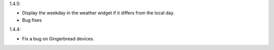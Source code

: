 
1.4.5:

* Display the weekday in the weather widget if it differs from the local day.
* Bug fixes

1.4.4:

* Fix a bug on Gingerbread devices.
